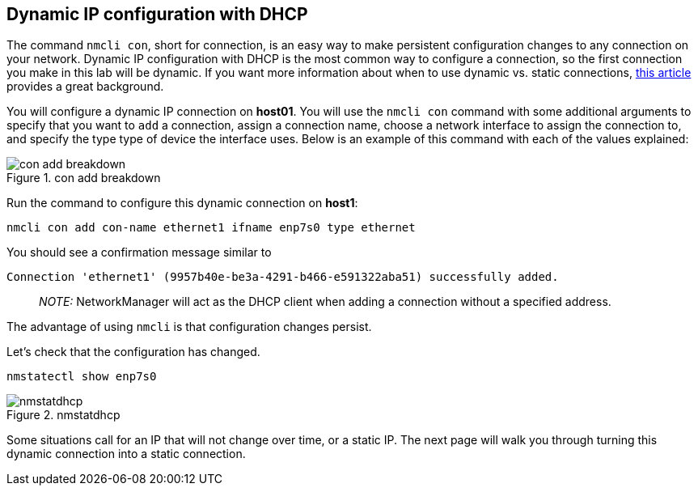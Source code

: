 == Dynamic IP configuration with DHCP

The command `+nmcli con+`, short for connection, is an easy way to make
persistent configuration changes to any connection on your network.
Dynamic IP configuration with DHCP is the most common way to configure a
connection, so the first connection you make in this lab will be
dynamic. If you want more information about when to use dynamic
vs. static connections,
https://www.redhat.com/sysadmin/static-dynamic-ip-1[this article]
provides a great background.

You will configure a dynamic IP connection on *host01*. You will use the
`+nmcli con+` command with some additional arguments to specify that you
want to `+add+` a connection, assign a connection name, choose a network
interface to assign the connection to, and specify the type type of
device the interface uses. Below is an example of this command with each
of the values explained:

.con add breakdown
image::../assets/conAddBreakdown.png[con add breakdown]

Run the command to configure this dynamic connection on *host1*:

[source,bash]
----
nmcli con add con-name ethernet1 ifname enp7s0 type ethernet
----

You should see a confirmation message similar to

[source,bash]
----
Connection 'ethernet1' (9957b40e-be3a-4291-b466-e591322aba51) successfully added.
----

____
_NOTE:_ NetworkManager will act as the DHCP client when adding a
connection without a specified address.
____

The advantage of using `+nmcli+` is that configuration changes persist.

Let’s check that the configuration has changed.

[source,bash]
----
nmstatectl show enp7s0
----

.nmstatdhcp
image::../assets/nmstatedhcp.png[nmstatdhcp]

Some situations call for an IP that will not change over time, or a
static IP. The next page will walk you through turning this dynamic
connection into a static connection.
